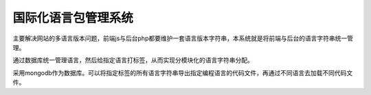 国际化语言包管理系统
=========================

主要解决网站的多语言版本问题，前端js与后台php都要维护一套语言版本字符串，本系统就是将前端与后台的语言字符串统一管理。

通过数据库统一管理语言，然后给指定语言打标签，从而实现分模块化的语言字符串分配。

采用mongodb作为数据库。可以将指定标签的所有语言字符串导出指定编程语言的代码文件，再通过不同语言去加载不同代码文件。

